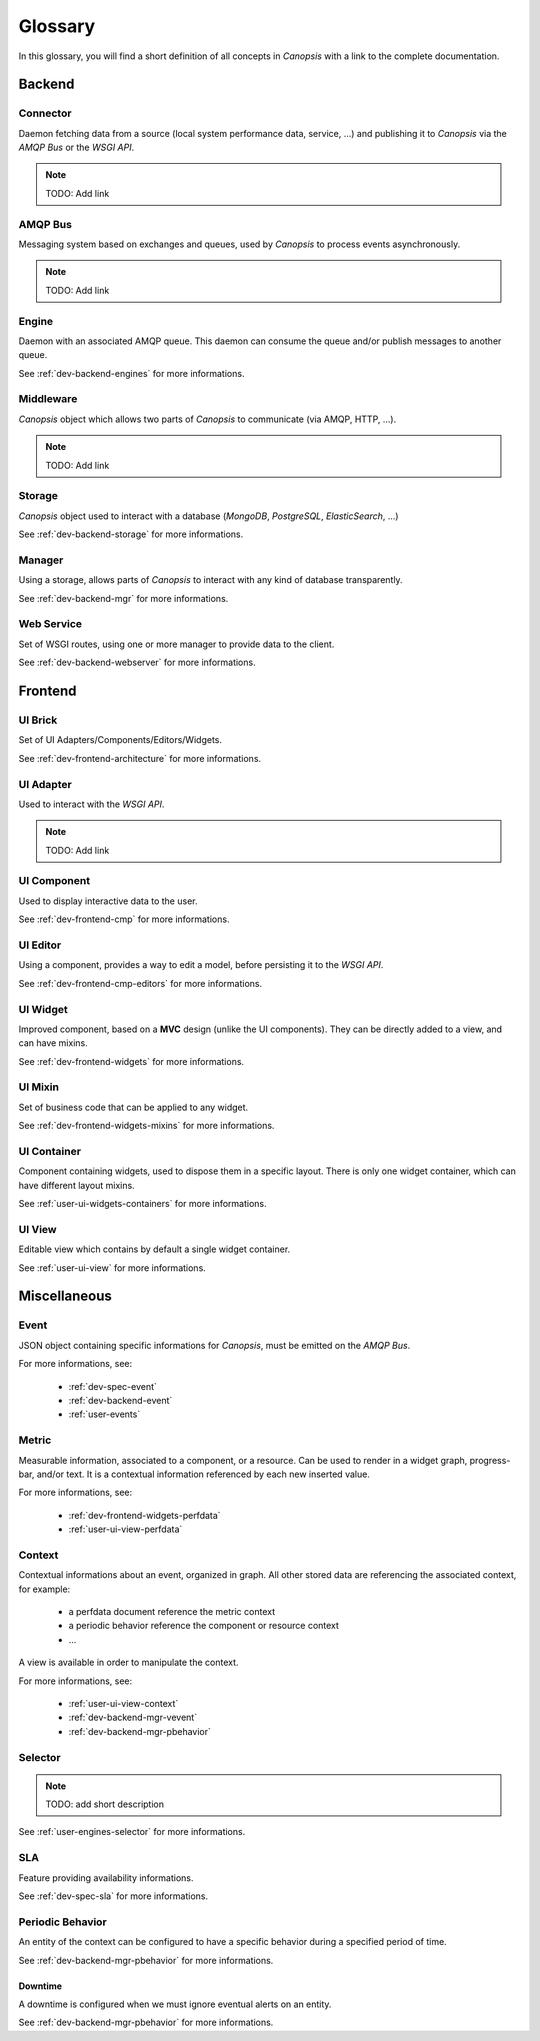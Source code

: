 Glossary
========

In this glossary, you will find a short definition of all concepts in *Canopsis*
with a link to the complete documentation.

Backend
~~~~~~~

Connector
---------

Daemon fetching data from a source (local system performance data, service, ...)
and publishing it to *Canopsis* via the *AMQP Bus* or the *WSGI API*.

.. NOTE::

   TODO: Add link

AMQP Bus
--------

Messaging system based on exchanges and queues, used by *Canopsis* to process
events asynchronously.

.. NOTE::

   TODO: Add link

Engine
------

Daemon with an associated AMQP queue. This daemon can consume the queue and/or
publish messages to another queue.

See :ref:`dev-backend-engines` for more informations.

Middleware
----------

*Canopsis* object which allows two parts of *Canopsis* to communicate (via AMQP,
HTTP, ...).

.. NOTE::

   TODO: Add link

Storage
-------

*Canopsis* object used to interact with a database (*MongoDB*, *PostgreSQL*,
*ElasticSearch*, ...)

See :ref:`dev-backend-storage` for more informations.

Manager
-------

Using a storage, allows parts of *Canopsis* to interact with any kind of database
transparently.

See :ref:`dev-backend-mgr` for more informations.

Web Service
-----------

Set of WSGI routes, using one or more manager to provide data to the client.

See :ref:`dev-backend-webserver` for more informations.

Frontend
~~~~~~~~

UI Brick
--------

Set of UI Adapters/Components/Editors/Widgets.

See :ref:`dev-frontend-architecture` for more informations.

UI Adapter
----------

Used to interact with the *WSGI API*.

.. NOTE::

   TODO: Add link

UI Component
------------

Used to display interactive data to the user.

See :ref:`dev-frontend-cmp` for more informations.

UI Editor
---------

Using a component, provides a way to edit a model, before persisting it to the
*WSGI API*.

See :ref:`dev-frontend-cmp-editors` for more informations.

UI Widget
---------

Improved component, based on a **MVC** design (unlike the UI components).
They can be directly added to a view, and can have mixins.

See :ref:`dev-frontend-widgets` for more informations.

UI Mixin
--------

Set of business code that can be applied to any widget.

See :ref:`dev-frontend-widgets-mixins` for more informations.

UI Container
------------

Component containing widgets, used to dispose them in a specific layout.
There is only one widget container, which can have different layout mixins.

See :ref:`user-ui-widgets-containers` for more informations.

UI View
-------

Editable view which contains by default a single widget container.

See :ref:`user-ui-view` for more informations.

Miscellaneous
~~~~~~~~~~~~~

Event
-----

JSON object containing specific informations for *Canopsis*, must be emitted on
the *AMQP Bus*.

For more informations, see:

 * :ref:`dev-spec-event`
 * :ref:`dev-backend-event`
 * :ref:`user-events`

Metric
------

Measurable information, associated to a component, or a resource. Can be used to
render in a widget graph, progress-bar, and/or text.
It is a contextual information referenced by each new inserted value.

For more informations, see:

 * :ref:`dev-frontend-widgets-perfdata`
 * :ref:`user-ui-view-perfdata`

Context
-------

Contextual informations about an event, organized in graph. All other stored data
are referencing the associated context, for example:

 * a perfdata document reference the metric context
 * a periodic behavior reference the component or resource context
 * ...

A view is available in order to manipulate the context.

For more informations, see:

 * :ref:`user-ui-view-context`
 * :ref:`dev-backend-mgr-vevent`
 * :ref:`dev-backend-mgr-pbehavior`

Selector
--------

.. NOTE::

   TODO: add short description

See :ref:`user-engines-selector` for more informations.

SLA
---

Feature providing availability informations.

See :ref:`dev-spec-sla` for more informations.

Periodic Behavior
-----------------

An entity of the context can be configured to have a specific behavior during a
specified period of time.

See :ref:`dev-backend-mgr-pbehavior` for more informations.

Downtime
++++++++

A downtime is configured when we must ignore eventual alerts on an entity.

See :ref:`dev-backend-mgr-pbehavior` for more informations.
